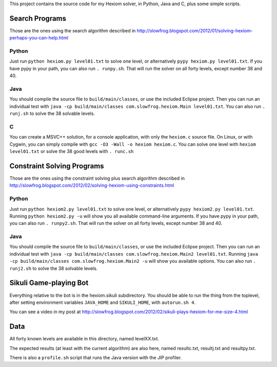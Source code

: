This project contains the source code for my Hexiom solver, in Python, Java and C, plus some simple scripts.

Search Programs
===============

Those are the ones using the search algorithm described in http://slowfrog.blogspot.com/2012/01/solving-hexiom-perhaps-you-can-help.html

Python
------

Just run ``python hexiom.py level01.txt`` to solve one level, or alternatively ``pypy hexiom.py level01.txt``.
If you have pypy in your path, you can also run ``. runpy.sh``. That will run the solver on all forty levels, except number 38 and 40.


Java
----

You should compile the source file to ``build/main/classes``, or use the included Eclipse project. Then you can run an individual test with ``java -cp build/main/classes com.slowfrog.hexiom.Main level01.txt``.
You can also run ``. runj.sh`` to solve the 38 solvable levels.


C
-

You can create a MSVC++ solution, for a console application, with only the ``hexiom.c`` source file. On Linux, or with Cygwin, you can simply compile with ``gcc -O3 -Wall -o hexiom hexiom.c``.
You can solve one level with ``hexiom level01.txt`` or solve the 38 good levels with ``. runc.sh``


Constraint Solving Programs
===========================

Those are the ones using the constraint solving plus search algorithm described in http://slowfrog.blogspot.com/2012/02/solving-hexiom-using-constraints.html

Python
------

Just run ``python hexiom2.py level01.txt`` to solve one level, or alternatively ``pypy hexiom2.py level01.txt``.
Running ``python hexiom2.py -u`` will show you all available command-line arguments.
If you have pypy in your path, you can also run ``. runpy2.sh``. That will run the solver on all forty levels, except number 38 and 40.


Java
----

You should compile the source file to ``build/main/classes``, or use the included Eclipse project. Then you can run an individual test with ``java -cp build/main/classes com.slowfrog.hexiom.Main2 level01.txt``.
Running ``java -cp build/main/classes com.slowfrog.hexiom.Main2 -u`` will show you available options.
You can also run ``. runj2.sh`` to solve the 38 solvable levels.


Sikuli Game-playing Bot
=======================

Everything relative to the bot is in the hexiom.sikuli subdirectory. You should be able to run the thing from the toplevel, after setting environment variables ``JAVA_HOME`` and ``SIKULI_HOME``, with ``autorun.sh 4``.

You can see a video in my post at http://slowfrog.blogspot.com/2012/02/sikuli-plays-hexiom-for-me-size-4.html


Data
====

All forty known levels are available in this directory, named levelXX.txt.

The expected results (at least with the current algorithm) are also here, named resultc.txt, resultj.txt and resultpy.txt.

There is also a ``profile.sh`` script that runs the Java version with the JIP profiler.

